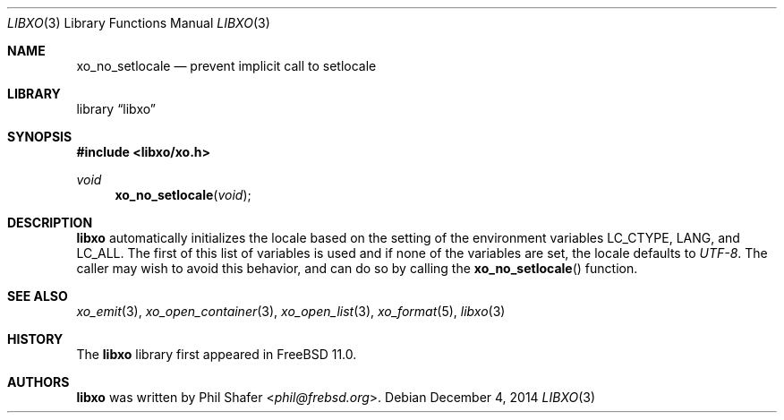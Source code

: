 .\" #
.\" # Copyright (c) 2014, Juniper Networks, Inc.
.\" # All rights reserved.
.\" # This SOFTWARE is licensed under the LICENSE provided in the
.\" # ../Copyright file. By downloading, installing, copying, or 
.\" # using the SOFTWARE, you agree to be bound by the terms of that
.\" # LICENSE.
.\" # Phil Shafer, July 2014
.\" 
.Dd December 4, 2014
.Dt LIBXO 3
.Os
.Sh NAME
.Nm xo_no_setlocale
.Nd prevent implicit call to setlocale
.Sh LIBRARY
.Lb libxo
.Sh SYNOPSIS
.In libxo/xo.h
.Ft void
.Fn xo_no_setlocale "void"
.Sh DESCRIPTION
.Nm libxo
automatically initializes the locale based on the setting of the
environment variables
.Ev LC_CTYPE ,
.Ev LANG ,
and
.Ev LC_ALL .
The first of this
list of variables is used and if none of the variables are set, the locale
defaults to
.Em UTF-8 .
The caller may wish to avoid this behavior, and
can do so by calling the
.Fn xo_no_setlocale
function.
.Sh SEE ALSO
.Xr xo_emit 3 ,
.Xr xo_open_container 3 ,
.Xr xo_open_list 3 ,
.Xr xo_format 5 ,
.Xr libxo 3
.Sh HISTORY
The
.Nm libxo
library first appeared in
.Fx 11.0 .
.Sh AUTHORS
.Nm libxo
was written by
.An Phil Shafer Aq Mt phil@frebsd.org .

